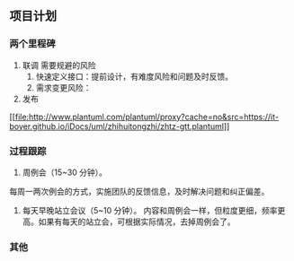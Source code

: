 ** 项目计划
*** 两个里程碑
1. 联调
  需要规避的风险
  1. 快速定义接口：提前设计，有难度风险和问题及时反馈。
  2. 需求变更风险：
2. 发布

#+caption: 甘特图
[[[[file:http://www.plantuml.com/plantuml/proxy?cache=no&src=https://it-boyer.github.io/iDocs/uml/zhihuitongzhi/zhtz-gtt.plantuml]]]]

*** 过程跟踪
1. 周例会（15~30 分钟）。
每周一两次例会的方式，实施团队的反馈信息，及时解决问题和纠正偏差。

2. 每天早晚站立会议（5~10 分钟）。
   内容和周例会一样，但粒度更细，频率更高。如果有每天的站立会，可根据实际情况，去掉周例会了。
*** 其他
